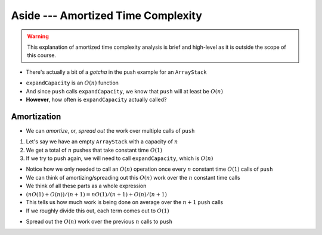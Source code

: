 ***********************************
Aside --- Amortized Time Complexity
***********************************

.. warning::

    This explanation of amortized time complexity analysis is brief and high-level as it is outside the scope of this course.

* There's actually a bit of a *gotcha* in the push example for an ``ArrayStack``

.. code-block:: java
    :linenos:
    :emphasize-lines: 4, 12, 13, 14

    // ArrayStack's push
    public void push(T element) {
        if (top == stack.length) {
            expandCapacity();
        }
        stack[top] = element;
        top++;
    }

    private void expandCapacity() {
        T[] newStack = (T[]) new Object[stack.length * 2];
        for (int i = 0; i < stack.length; ++i) {
            newStack[i] = stack[i];
        }
        stack = newStack;
    }

* ``expandCapacity`` is an :math:`O(n)` function
* And since ``push`` calls ``expandCapacity``, we know that ``push`` will at least be :math:`O(n)`
* **However**, how often is ``expandCapacity`` actually called?


Amortization
============

* We can *amortize*, or, *spread out* the work over multiple calls of ``push``

1. Let's say we have an empty ``ArrayStack`` with a capacity of :math:`n`
2. We get a total of :math:`n` pushes that take constant time :math:`O(1)`
3. If we try to push again, we will need to call ``expandCapacity``, which is :math:`O(n)`

* Notice how we only needed to call an :math:`O(n)` operation once every :math:`n` constant time :math:`O(1)` calls of ``push``
* We can think of amortizing/spreading out this :math:`O(n)` work over the :math:`n` constant time calls

* We think of all these parts as a whole expression
* :math:`(n O(1) + O(n)) / (n + 1) = n O(1) / (n + 1) + O(n) / (n + 1)`
* This tells us how much work is being done on average over the :math:`n +1` ``push`` calls
* If we roughly divide this out, each term comes out to :math:`O(1)`

.. image:: amortization0.png
   :width: 500 px
   :align: center

* Spread out the :math:`O(n)` work over the previous :math:`n` calls to ``push``

.. image:: amortization1.png
   :width: 500 px
   :align: center

